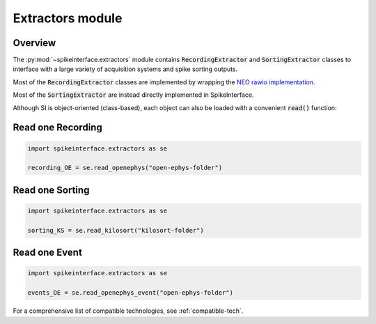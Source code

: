 Extractors module
=================

Overview
--------

The :py:mod:`~spikeinterface.extractors` module contains :code:`RecordingExtractor` and :code:`SortingExtractor` classes
to interface with a large variety of acquisition systems and spike sorting outputs.

Most of the :code:`RecordingExtractor` classes are implemented by wrapping the
`NEO rawio implementation <https://github.com/NeuralEnsemble/python-neo/tree/master/neo/rawio>`_.

Most of the :code:`SortingExtractor` are instead directly implemented in SpikeInterface.


Although SI is object-oriented (class-based), each object can also be loaded with  a convenient :code:`read()` function:

Read one Recording
------------------

.. code-block:: python

    import spikeinterface.extractors as se

    recording_OE = se.read_openephys("open-ephys-folder")


Read one Sorting
----------------

.. code-block:: python

    import spikeinterface.extractors as se

    sorting_KS = se.read_kilosort("kilosort-folder")


Read one Event
--------------

.. code-block:: python

    import spikeinterface.extractors as se

    events_OE = se.read_openephys_event("open-ephys-folder")

For a comprehensive list of compatible technologies, see :ref:`compatible-tech`.
